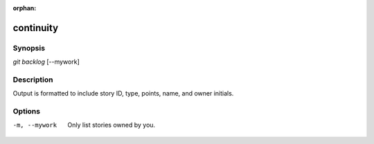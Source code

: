:orphan:

continuity
==========

Synopsis
--------

| *git backlog* [--mywork]

Description
-----------

Output is formatted to include story ID, type, points, name, and owner
initials.

Options
-------

-m, --mywork
    Only list stories owned by you.
